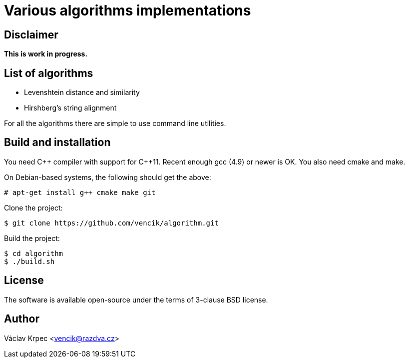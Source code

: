 Various algorithms implementations
==================================


Disclaimer
----------

*This is work in progress.*


List of algorithms
------------------

* Levenshtein distance and similarity
* Hirshberg's string alignment

For all the algorithms there are simple to use command line utilities.


Build and installation
----------------------

You need C\++ compiler with support for C++11.
Recent enough gcc (4.9) or newer is OK.
You also need cmake and make.

On Debian-based systems, the following should get the above:
----
# apt-get install g++ cmake make git
----

Clone the project:
----
$ git clone https://github.com/vencik/algorithm.git
----

Build the project:
----
$ cd algorithm
$ ./build.sh
----


License
-------

The software is available open-source under the terms of 3-clause BSD license.


Author
------

Václav Krpec  <vencik@razdva.cz>
